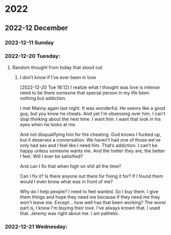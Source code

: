 

* 2022
** 2022-12 December

*** 2022-12-11 Sunday
*** 2022-12-20 Tuesday:
**** Random thought from today that stood out
***** I don’t know if I’ve ever been in love
[2022-12-20 Tue 18:12]
I realize what I thought was love is intense need to be there someone that special person in my life been nothing but addiction.

I met Manny again last night. It was wonderful.  He seems like a good guy, but you know he cheats. And yet I'm obsessing over him. I can't stop thinking about the next time. I want him. I want that look in his eyes when he looks at me.

And not disqualifying him for the cheating. God knows I fucked up, but it deserves a conversation. We haven’t had one of those we’ve only had sex and I feel like I need him. That’s addiction. I can't be happy unless someone wants me. And the hotter they are, the better I feel.  Will I ever be satisified?

And can I fix that when high on shit all the time?

Can I fix it? Is there anyone out there for fixing it for?  If I found them would I even know what was in front of me?

Why do I help people?  I need to feel wanted.  So I buy them. I give them things and hope they need me because if they need me they won't leave me.  Except... how well has that been working?  The worst part is, I know I'm buying their love. I've always known that.  I used that. Jeremy was right about me.  I am pathetic.

*** 2022-12-21 Wednesday:

#  LocalWords:  Manny
